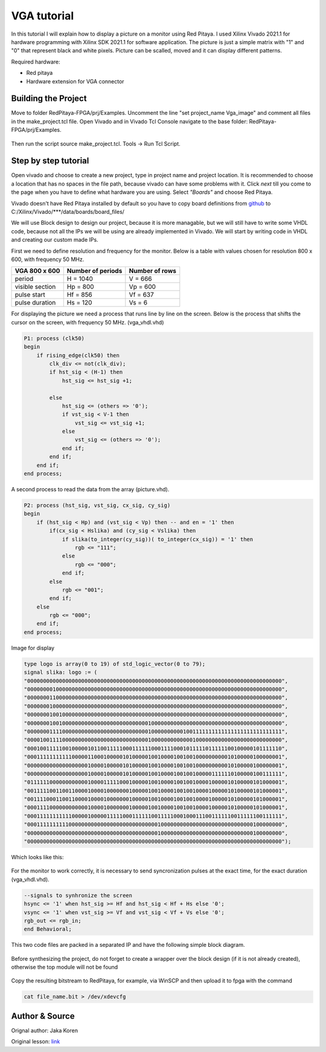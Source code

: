 .. _vga_image:

#######################
VGA tutorial
#######################

In this tutorial I will explain how to display a picture on a monitor using Red Pitaya. 
I used Xilinx Vivado 2021.1 for hardware programming with Xilinx SDK 2021.1 for software application. 
The picture is just a simple matrix with "1" and "0" that represent black and white pixels. 
Picture can be scalled, moved and it can display different patterns.

Required hardware:

* Red pitaya
* Hardware extension for VGA connector

.. figure:: img/VgaImage1.png
    :alt: Logo
    :align: center


====================
Building the Project
====================

Move to folder RedPitaya-FPGA/prj/Examples. 
Uncomment the line "set project_name Vga_image" and comment all files in the make_project.tcl file.
Open Vivado and in Vivado Tcl Console navigate to the base folder: RedPitaya-FPGA/prj/Examples.

.. figure:: img/VgaImage2.png
    :alt: Logo
    :align: center

Then run the script source make_project.tcl. Tools → Run Tcl Script.


=====================
Step by step tutorial
=====================

Open vivado and choose to create a new project, type in project name and project location. It is recommended to choose a location that has no spaces in the file path, because vivado can have some problems with it.
Click *next* till you come to the page when you have to define what hardware you are using.
Select *"Boards"* and choose Red Pitaya.

Vivado doesn't have Red Pitaya installed by default so you have to copy board definitions from 
`github <https://github.com/RedPitaya/RedPitaya/tree/master/fpga/brd>`_
to 
C:/Xilinx/Vivado/***/data/boards/board_files/

We will use Block design to design our project, because it is more managable, but we will still have to write some VHDL code, because not all the IPs we will be using are already implemented in Vivado. 
We will start by writing code in VHDL and creating our custom made IPs.

First we need to define resolution and frequency for the monitor. 
Below is a table with values chosen for resolution 800 x 600, with frequency 50 MHz.


+----------------------+---------------------------+---------------------------+
| VGA 800 x 600        | Number of periods         | Number of rows            |
+======================+===========================+===========================+
| period               | H = 1040                  | V = 666                   |
+----------------------+---------------------------+---------------------------+
| visible section      | Hp = 800                  | Vp = 600                  |
+----------------------+---------------------------+---------------------------+
| pulse start          | Hf = 856                  | Vf = 637                  |
+----------------------+---------------------------+---------------------------+
| pulse duration       | Hs = 120                  | Vs = 6                    |
+----------------------+---------------------------+---------------------------+

For displaying the picture we need a process that runs line by line on the screen. 
Below is the process that shifts the cursor on the screen, with frequency 50 MHz. (vga_vhdl.vhd)


.. code-block:: vhdl

    P1: process (clk50)
    begin
        if rising_edge(clk50) then 
            clk_div <= not(clk_div);
            if hst_sig < (H-1) then
                hst_sig <= hst_sig +1;

            else
                hst_sig <= (others => '0');
                if vst_sig < V-1 then
                    vst_sig <= vst_sig +1;
                else 
                    vst_sig <= (others => '0');
                end if;
            end if;
        end if;
    end process;

A second process to read the data from the array (picture.vhd).

.. code-block:: vhdl

    P2: process (hst_sig, vst_sig, cx_sig, cy_sig)
    begin
        if (hst_sig < Hp) and (vst_sig < Vp) then -- and en = '1' then
            if(cx_sig < Hslika) and (cy_sig < Vslika) then
                if slika(to_integer(cy_sig))( to_integer(cx_sig)) = '1' then
                    rgb <= "111";
                else
                    rgb <= "000"; 
                end if;
            else
                rgb <= "001";
            end if;
        else
            rgb <= "000";
        end if;
    end process;

Image for display

.. code-block:: vhdl

    type logo is array(0 to 19) of std_logic_vector(0 to 79);
    signal slika: logo := (
    "00000000000000000000000000000000000000000000000000000000000000000000000000000000",
    "00000000100000000000000000000000000000000000000000000000000000000000000000000000",
    "00000001100000000000000000000000000000000000000000000000000000000000000000000000",
    "00000001000000000000000000000000000000000000000000000000000000000000000000000000",
    "00000001001000000000000000000000000000000000000000000000000000000000000000000000",
    "00000001001000000000000000000000000000100000000000000000000000000000000000000000",
    "00000001111000000000000000000000000000100000000001001111111111111111111111111111",
    "00001001111000000000000000000000000000100000000000001000000000000000000000000000",
    "00010011111001000001011001111100011111100011110001011111011111100100000101111110",
    "00011111111111000001100010000010100000100100001001001000000000010100000100000001",
    "00000000000000000001000010000010100000100100001001001000000000010100000100000001",
    "00000000000000000001000010000010100000100100001001001000001111110100000100111111",
    "01111110000000000001000011111000100000100100001001001000010000010100000101000001",
    "00111110011001100001000010000000100000100100001001001000010000010100000101000001",
    "00111100011001100001000010000000100000100100001001001000010000010100000101000001",
    "00011110000000000001000010000000100000100100001001001000010000010100000101000001",
    "00011111111111000001000001111100011111100111110001000111001111110011111100111111",
    "00011111111110000000000000000000000000000100000000000000000000000000000100000000",
    "00000000000000000000000000000000000000000100000000000000000000000000000100000000",
    "00000000000000000000000000000000000000000000000000000000000000000000000000000000");

Which looks like this: 


.. figure:: img/VgaImage3.png
    :alt: Logo
    :align: center
    :width: 50%

For the monitor to work correctly, it is necessary to send syncronization pulses at the exact time, for the exact duration (vga_vhdl.vhd).

.. code-block:: vhdl

    --signals to synhronize the screen
    hsync <= '1' when hst_sig >= Hf and hst_sig < Hf + Hs else '0';
    vsync <= '1' when vst_sig >= Vf and vst_sig < Vf + Vs else '0';
    rgb_out <= rgb_in;
    end Behavioral;


This two code files are packed in a separated IP and have the following simple block diagram.

.. figure:: img/VgaImage4.png
    :alt: Logo
    :align: center

Before synthesizing the project, do not forget to create a wrapper over the block design (if it is not already created), otherwise the top module will not be found

.. figure:: img/VgaImage5.png
    :alt: Logo
    :align: center

Copy the resulting bitstream to RedPitaya, for example, via WinSCP and then upload it to fpga with the command 

.. code-block:: bash

    cat file_name.bit > /dev/xdevcfg


===============
Author & Source
===============

Orignal author: Jaka Koren

Original lesson: `link <https://lniv.fe.uni-lj.si/xilinx/tutorial-jkoren.htm>`_
